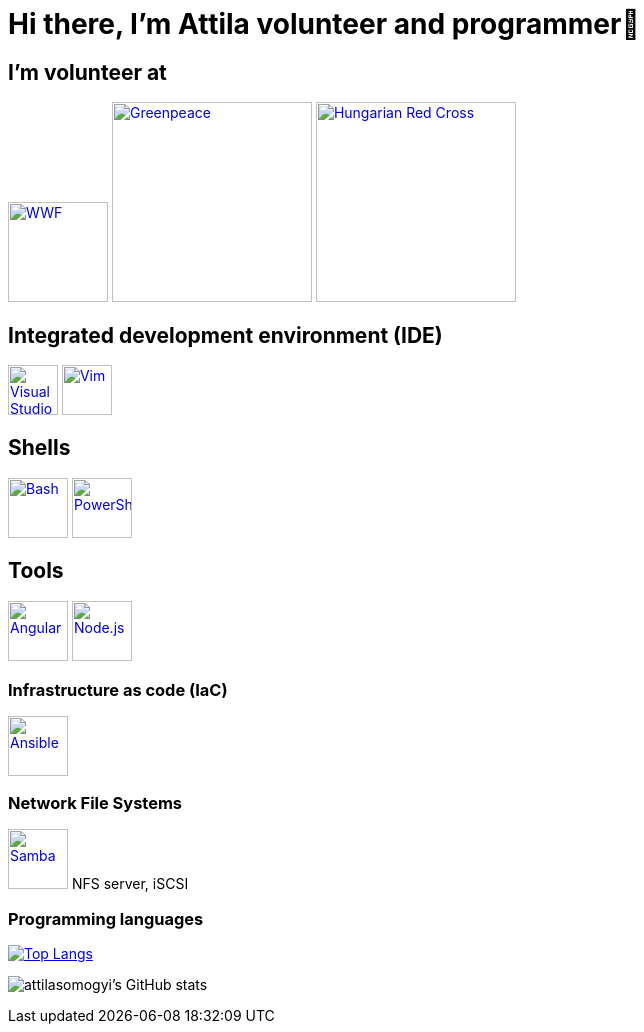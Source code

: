 = Hi there, I’m Attila volunteer and programmer👋

== I’m volunteer at

++++
<p align="left">
<a href="https://www.wwf.hu/"><img src="logos/wwf-logo.svg" alt="WWF" width="100rem"></a>
<a href="https://www.greenpeace.org/hungary/"><img src="logos/greenpeace-logo.svg" alt="Greenpeace" width="200rem"></a>
<a href="https://voroskereszt.hu/en/about-us/vision-of-the-hungarian-red-cross/"><img src="logos/hungarian-red-cross.svg" alt="Hungarian Red Cross" width="200rem"></a>
</p>
++++

== Integrated development environment (IDE)
++++
<p align="left">
<a href="https://code.visualstudio.com/"><img src="icons/visual-studio-code-icon.svg" alt="Visual Studio Code" width="50rem"></a>
<a href="https://www.vim.org/"><img src="icons/vim-icon.svg" alt="Vim" width="50rem"></a>
</p>
++++

== Shells

++++
<p align="left">
<a href="https://www.gnu.org/software/bash/"><img src="icons/bash-icon.svg" alt="Bash" width="60rem"></a>
<a href="https://learn.microsoft.com/en-us/powershell/"><img src="icons/powershell-icon.svg" alt="PowerShell" width="60rem"></a>
</p>
++++

== Tools

++++
<p align="left">
<a href="https://angular.io/"><img src="icons/angular-icon.svg" alt="Angular" width="60rem"></a>
<a href="https://nodejs.org/en/"><img src="icons/node-js-icon.svg" alt="Node.js" width="60rem"></a>
</p>
++++

=== Infrastructure as code (IaC)

++++
<p align="left">
<a href="https://www.ansible.com/"><img src="icons/ansible-icon.svg" alt="Ansible" width="60rem"></a>
</p>
++++

=== Network File Systems

++++
<p align="left">
<a href="https://www.samba.org/"><img src="icons/samba-icon.svg" alt="Samba" width="60rem"></a>
NFS server, iSCSI
</p>
++++

=== Programming languages

https://github.com/attilasomogyi/attilasomogyi[image:https://github-readme-stats.vercel.app/api/top-langs/?username=attilasomogyi&langs_count=10[Top
Langs]]

image:https://github-readme-stats.vercel.app/api?username=attilasomogyi&show_icons=true["attilasomogyi’s
GitHub stats"]
